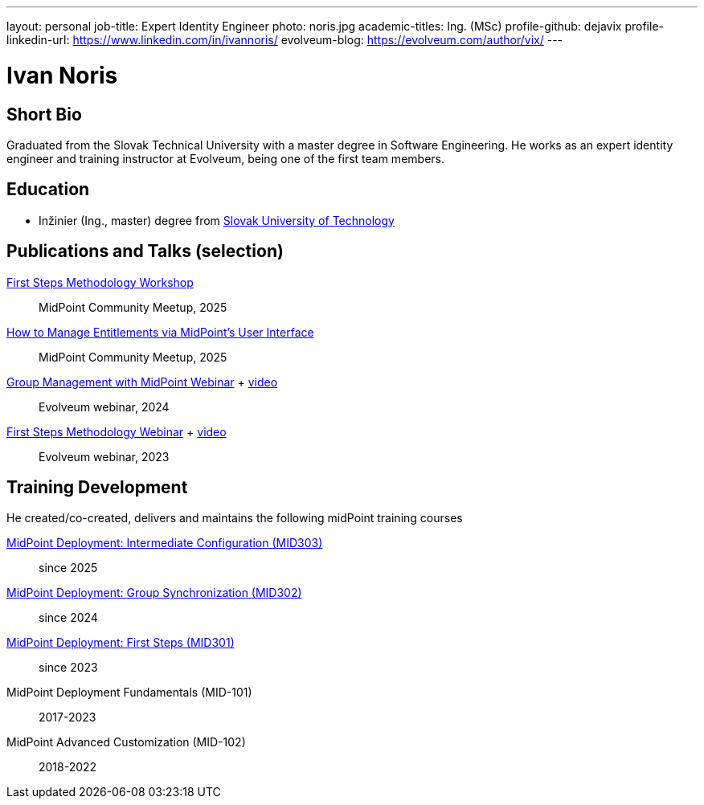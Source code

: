 ---
layout: personal
job-title: Expert Identity Engineer
photo: noris.jpg
academic-titles: Ing. (MSc)
profile-github: dejavix
profile-linkedin-url: https://www.linkedin.com/in/ivannoris/
evolveum-blog: https://evolveum.com/author/vix/
---

= Ivan Noris

== Short Bio

Graduated from the Slovak Technical University with a master degree in Software Engineering.
He works as an expert identity engineer and training instructor at Evolveum,
being one of the first team members.

== Education

* Inžinier (Ing., master) degree from https://www.stuba.sk/[Slovak University of Technology]

== Publications and Talks (selection)

xref:/talks/files/2025-05-first-steps-methodology.pdf[First Steps Methodology Workshop]::
MidPoint Community Meetup, 2025

xref:/talks/files/2025-05-entitlements.pdf[How to Manage Entitlements via MidPoint's User Interface]::
MidPoint Community Meetup, 2025

xref:/talks/files/2024-11-group-management.pdf[Group Management with MidPoint Webinar] + https://youtu.be/4CdhXfSm2dA[video]::
Evolveum webinar, 2024

xref:/talks/files/2023-11-first-steps-methodology.pdf[First Steps Methodology Webinar] + https://www.youtube.com/watch?v=suo775ym_PE[video]::
Evolveum webinar, 2023

== Training Development

He created/co-created, delivers and maintains the following midPoint training courses

https://evolveum.com/training-and-certification/midpoint-deployment-intermediate-configuration/[MidPoint Deployment: Intermediate Configuration (MID303)]::
since 2025

https://evolveum.com/training-and-certification/midpoint-deployment-group-synchronization/[MidPoint Deployment: Group Synchronization (MID302)]::
since 2024

https://evolveum.com/training-and-certification/midpoint-deployment-first-steps/[MidPoint Deployment: First Steps (MID301)]::
since 2023

MidPoint Deployment Fundamentals (MID-101)::
2017-2023

MidPoint Advanced Customization (MID-102)::
2018-2022


//== Project Participation (selection)

